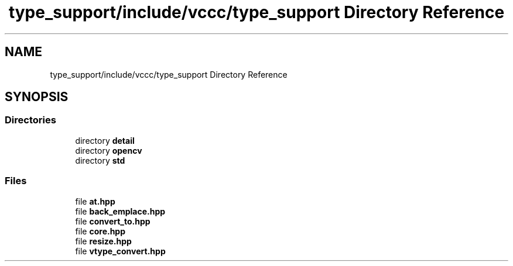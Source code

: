 .TH "type_support/include/vccc/type_support Directory Reference" 3 "Fri Dec 18 2020" "VCCC" \" -*- nroff -*-
.ad l
.nh
.SH NAME
type_support/include/vccc/type_support Directory Reference
.SH SYNOPSIS
.br
.PP
.SS "Directories"

.in +1c
.ti -1c
.RI "directory \fBdetail\fP"
.br
.ti -1c
.RI "directory \fBopencv\fP"
.br
.ti -1c
.RI "directory \fBstd\fP"
.br
.in -1c
.SS "Files"

.in +1c
.ti -1c
.RI "file \fBat\&.hpp\fP"
.br
.ti -1c
.RI "file \fBback_emplace\&.hpp\fP"
.br
.ti -1c
.RI "file \fBconvert_to\&.hpp\fP"
.br
.ti -1c
.RI "file \fBcore\&.hpp\fP"
.br
.ti -1c
.RI "file \fBresize\&.hpp\fP"
.br
.ti -1c
.RI "file \fBvtype_convert\&.hpp\fP"
.br
.in -1c
